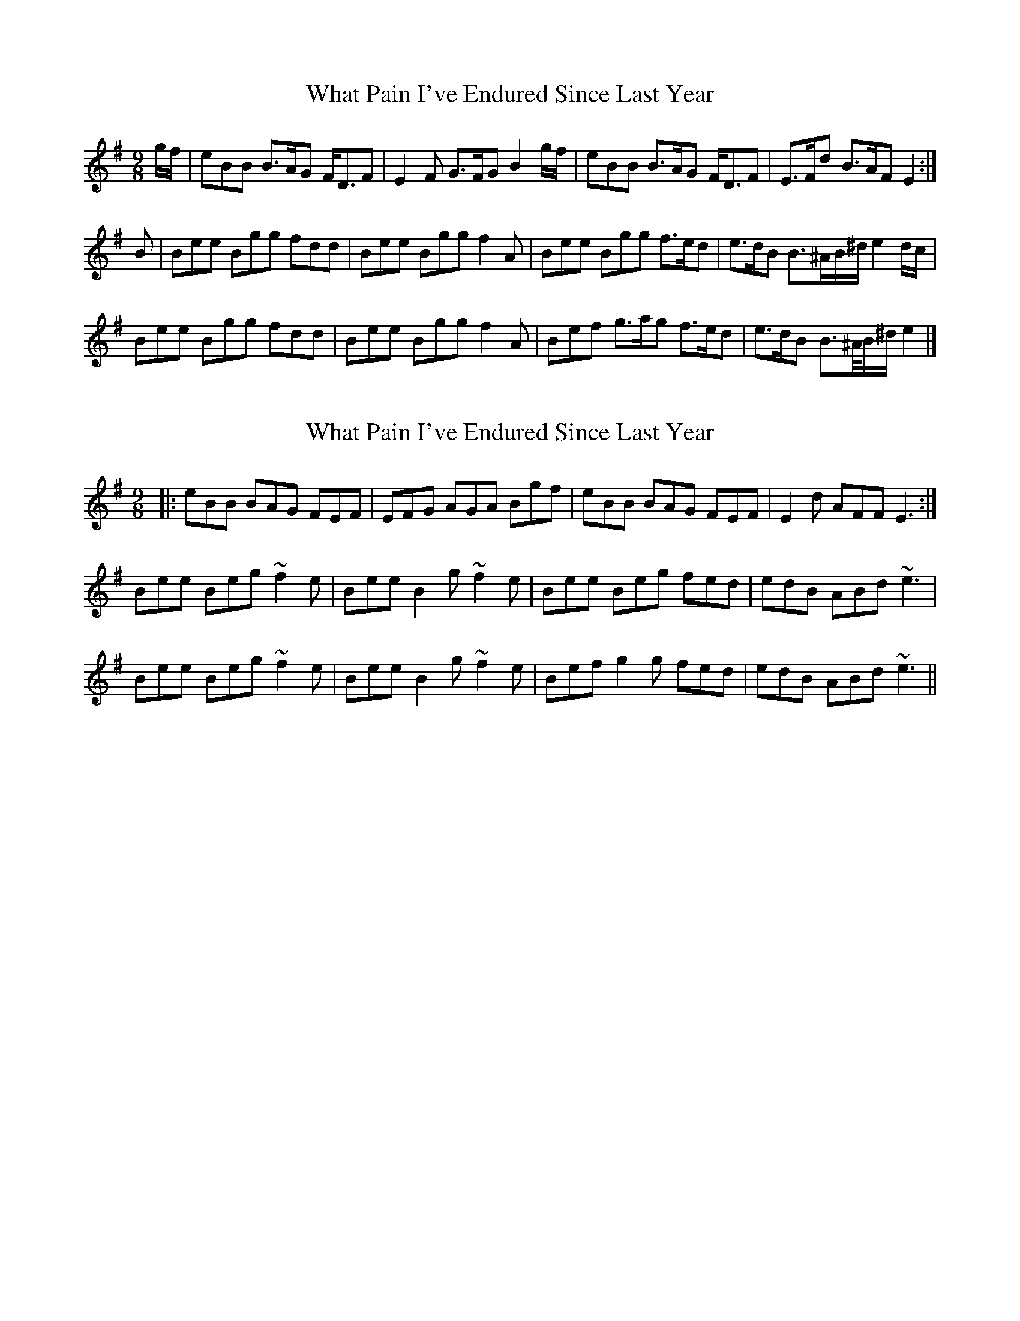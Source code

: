 X: 1
T: What Pain I've Endured Since Last Year
Z: Mandolman
S: https://thesession.org/tunes/2345#setting2345
R: slip jig
M: 9/8
L: 1/8
K: Emin
g/f/|eBB B>AG F<DF|E2 F G>FG B2 g/f/|eBB B>AG F<DF|E>Fd B>AF E2:|
B|Bee Bgg fdd|Bee Bgg f2 A|Bee Bgg f>ed|e>dB B>^AB/^d/ e2 d/c/|
Bee Bgg fdd|Bee Bgg f2 A|Bef g>ag f>ed|e>dB B>^A/B/^d/ e2|]
X: 2
T: What Pain I've Endured Since Last Year
Z: Magpiekate
S: https://thesession.org/tunes/2345#setting22160
R: slip jig
M: 9/8
L: 1/8
K: Emin
|:eBB BAG FEF | EFG AGA Bgf | eBB BAG FEF | E2d AFF E3:|
Bee Beg ~f2e | Bee B2g ~f2e | Bee Beg fed | edB ABd ~e3 |
Bee Beg ~f2e | Bee B2g ~f2e | Bef g2g fed | edB ABd ~e3||
X: 3
T: What Pain I've Endured Since Last Year
Z: JACKB
S: https://thesession.org/tunes/2345#setting29026
R: slip jig
M: 9/8
L: 1/8
K: Emin
g/f/|eBB B>AG F<DF|E2 F G>FG B2 g/f/|eBB B>AG F<DF|E>Fd B>AF E2|
eBB B>AG F<DF|E2 F G>FG B2 g/f/|eBB B>AG F<DF|E>Fd B>AF E2||
B|BEE BGG FDD|BEE BGG F2A|BEE BGG F>ED|E>DB B>^AB e2 d/c/|
BEE BGG FDD|BEE BGG F2A|B>EF G>AG F>ED|E>DB B>^AB E2|
B|Bee Bgg fdd|Bee Bgg f2 A|Bee Bgg f>ed|e>dB B>^AB/^d/ e2 d/c/|
Bee Bgg fdd|Bee Bgg f2 A|B>ef g>ag f>ed|e>dB B>^A/B/^d/ e2|]
